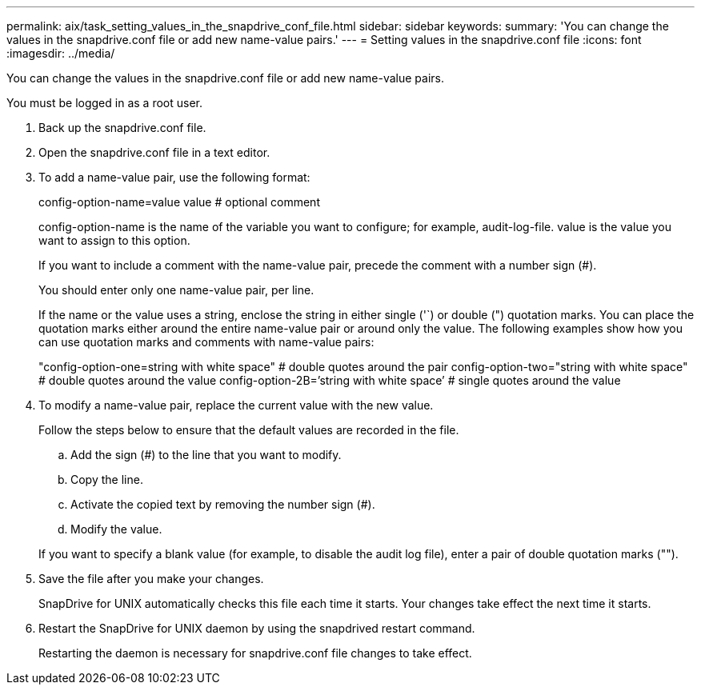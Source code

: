 ---
permalink: aix/task_setting_values_in_the_snapdrive_conf_file.html
sidebar: sidebar
keywords: 
summary: 'You can change the values in the snapdrive.conf file or add new name-value pairs.'
---
= Setting values in the snapdrive.conf file
:icons: font
:imagesdir: ../media/

[.lead]
You can change the values in the snapdrive.conf file or add new name-value pairs.

You must be logged in as a root user.

. Back up the snapdrive.conf file.
. Open the snapdrive.conf file in a text editor.
. To add a name-value pair, use the following format:
+
config-option-name=value value # optional comment
+
config-option-name is the name of the variable you want to configure; for example, audit-log-file. value is the value you want to assign to this option.
+
If you want to include a comment with the name-value pair, precede the comment with a number sign (#).
+
You should enter only one name-value pair, per line.
+
If the name or the value uses a string, enclose the string in either single ('`) or double (") quotation marks. You can place the quotation marks either around the entire name-value pair or around only the value. The following examples show how you can use quotation marks and comments with name-value pairs:
+
"config-option-one=string with white space" # double quotes around the pair config-option-two="string with white space" # double quotes around the value config-option-2B=`'string with white space`' # single quotes around the value

. To modify a name-value pair, replace the current value with the new value.
+
Follow the steps below to ensure that the default values are recorded in the file.

 .. Add the sign (#) to the line that you want to modify.
 .. Copy the line.
 .. Activate the copied text by removing the number sign (#).
 .. Modify the value.

+
If you want to specify a blank value (for example, to disable the audit log file), enter a pair of double quotation marks ("").

. Save the file after you make your changes.
+
SnapDrive for UNIX automatically checks this file each time it starts. Your changes take effect the next time it starts.

. Restart the SnapDrive for UNIX daemon by using the snapdrived restart command.
+
Restarting the daemon is necessary for snapdrive.conf file changes to take effect.
